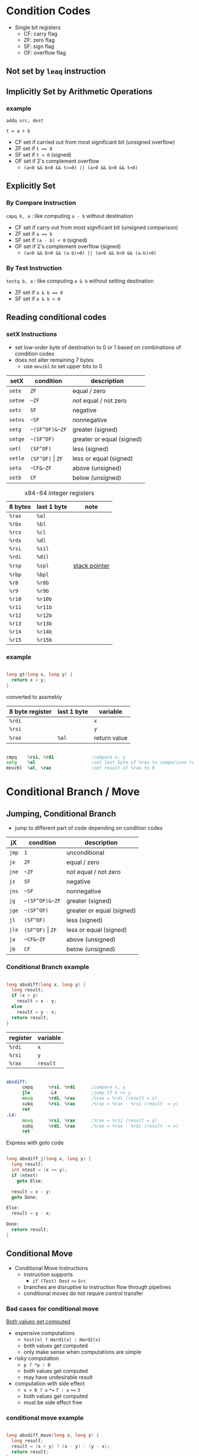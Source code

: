 #+DATE: <2016-04-06 Wed>

* Condition Codes

 - Single bit registers
   - CF: carry flag
   - ZF: zero flag
   - SF: sign flag
   - OF: overflow flag

** Not set by =leaq= instruction

** Implicitly Set by Arithmetic Operations

*** example

=addq src, dest=

=t = a + b=

 - CF set if carried out from most significant bit (unsigned overflow)
 - ZF set if ~t == 0~
 - SF set if =t < 0= (signed)
 - OF set if 2's complement overflow
   - =(a<0 && b<0 && t>=0) || (a>0 && b>0 && t<0)=


** Explicitly Set

*** By Compare Instruction

=cmpq b, a= : like computing =a - b= without destination

 - CF set if carry out from most significant bit (unsigned comparison)
 - ZF set if ~a == b~
 - SF set if =(a - b) < 0= (signed)
 - OF set if 2's complement overflow (signed)
   - =(a<0 && b>0 && (a-b)>0) || (a>0 && b<0 && (a-b)<0)=

*** By Test Instruction

=testq b, a= : like computing =a & b= without setting destination

 - ZF set if ~a & b == 0~
 - SF set if ~a & b < 0~


** Reading conditional codes

*** setX Instructions

 - set low-order byte of destination to 0 or 1 based on
   combinations of condition codes
 - does not alter remaining 7 bytes
   - use =movzbl= to set upper bits to 0


| setX    | condition            | description               |
|---------+----------------------+---------------------------|
| =sete=  | =ZF=                 | equal / zero              |
| =setne= | =~ZF=                | not equal / not zero      |
| =sets=  | =SF=                 | negative                  |
| =setns= | =~SF=                | nonnegative               |
| =setg=  | =~(SF^OF)&~ZF=       | greater (signed)          |
| =setge= | =~(SF^OF)=           | greater or equal (signed) |
| =setl=  | =(SF^OF)=            | less (signed)             |
| =setle= | =(SF^OF)= \vert =ZF= | less or equal (signed)    |
| =seta=  | =~CF&~ZF=            | above (unsigned)          |
| =setb=  | =CF=                 | below (unsigned)          |

#+CAPTION: x84-64 integer registers
| 8 bytes | last 1 byte | note            |
|---------+-------------+-----------------|
| =%rax=  | =%al=       |                 |
| =%rbx=  | =%bl=       |                 |
| =%rcx=  | =%cl=       |                 |
| =%rdx=  | =%dl=       |                 |
| =%rsi=  | =%sil=      |                 |
| =%rdi=  | =%dil=      |                 |
| =%rsp=  | =%spl=      | _stack pointer_ |
| =%rbp=  | =%bpl=      |                 |
| =%r8=   | =%r8b=      |                 |
| =%r9=   | =%r9b=      |                 |
| =%r10=  | =%r10b=     |                 |
| =%r11=  | =%r11b=     |                 |
| =%r12=  | =%r12b=     |                 |
| =%r13=  | =%r13b=     |                 |
| =%r14=  | =%r14b=     |                 |
| =%r15=  | =%r15b=     |                 |


*** example

#+BEGIN_SRC C

  long gt(long x, long y) {
    return x > y;
  }

#+END_SRC

converted to assmebly

| 8 byte register | last 1 byte | variable     |
|-----------------+-------------+--------------|
| =%rdi=          |             | =x=          |
| =%rsi=          |             | =y=          |
| =%rax=          | =%al=       | return value |

#+BEGIN_SRC asm

  cmpq    %rsi, %rdi              ;compare x, y
  setg    %al                     ;set last byte of %rax to comparison result
  movzbl  %al, %rax               ;set result of %rax to 0

#+END_SRC


* Conditional Branch / Move

** Jumping, Conditional Branch

 - jump to different part of code depending on condition codes

| jX    | condition            | description               |
|-------+----------------------+---------------------------|
| =jmp= | =1=                  | unconditional             |
| =je=  | =ZF=                 | equal / zero              |
| =jne= | =~ZF=                | not equal / not zero      |
| =js=  | =SF=                 | negative                  |
| =jns= | =~SF=                | nonnegative               |
| =jg=  | =~(SF^OF)&~ZF=       | greater (signed)          |
| =jge= | =~(SF^OF)=           | greater or equal (signed) |
| =jl=  | =(SF^OF)=            | less (signed)             |
| =jle= | =(SF^OF)= \vert =ZF= | less or equal (signed)    |
| =ja=  | =~CF&~ZF=            | above (unsigned)          |
| =jb=  | =CF=                 | below (unsigned)          |

*** Conditional Branch example

#+BEGIN_SRC C

  long absdiff(long x, long y) {
    long result;
    if (x > y)
      result = x - y;
    else
      result = y - x;
    return result;
  }

#+END_SRC

| register | variable |
|----------+----------|
| =%rdi=   | =x=      |
| =%rsi=   | =y=      |
| =%rax=   | =result= |

#+BEGIN_SRC asm

  absdiff:
        cmpq      %rsi, %rdi      ;compare x, y
        jle       .L4             ;jump if x <= y
        movq      %rdi, %rax      ;%rax = %rdi (result = x)
        subq      %rsi, %rax      ;%rax = %rax - %rsi (result -= y)
        ret
  .L4:
        movq      %rsi, %rax      ;%rax = %rsi (result = y)
        subq      %rdi, %rax      ;%rax = %rax - %rdi (result -= x)
        ret

#+END_SRC

Express with goto code

#+BEGIN_SRC C

  long absdiff_j(long x, long y) {
    long result;
    int ntest = (x <= y);
    if (ntest)
      goto Else;

    result = x - y;
    goto Done;

  Else:
    result = y - x;

  Done:
    return result;
  }

#+END_SRC


** Conditional Move

 - Conditional Move Instructions
   - instruction supports
     - =if (Test) Dest= ~<=~ =Src=

   - branches are disruptive to instruction flow through pipelines
   - conditional moves do not require control transfer

*** Bad cases for conditional move

_Both values get computed_

 - expensive computations
   - =test(x) ? Hard1(x) : Hard2(x)=
   - both values get computed
   - only make sense when computations are simple

 - risky computation
   - =p ? *p : 0=
   - both values get computed
   - may have undesirable result

 - computation with side effect
   - =x > 0 ? x= ~*=~ =7 : x= ~+=~ =3=
   - both values get computed
   - must be side effect free


*** conditional move example

#+BEGIN_SRC C

  long absdiff_move(long x, long y) {
    long result;
    result = (x > y) ? (x - y) : (y - x);
    return result;
  }

#+END_SRC

 - =cmovle= : conditional move when less than or equal to
 - using conditional move

| register | variable           |
|----------+--------------------|
| =%rdi=   | =x=                |
| =%rsi=   | =y=                |
| =%rax=   | =result=           |
| =%rdx=   | intermediate value |

#+BEGIN_SRC asm

  absdiff_move:
        movq      %rdi, %rax      ;%rax = %rdi (result = x)
        subq      %rsi, %rax      ;%rax = %rax - %rsi (result -= y)
        movq      %rsi, %rdx      ;%rdx = %rsi (alternate_result = y)
        subq      %rdi, %rdx      ;%rdx = %rdx - %rdi (alternate_result -= x)
        cmpq      %rsi, %rdi      ;compare x, y
        cmovle    %rdx, %rax      ;move %rdx to %rax only when x <= y
        ret

#+END_SRC


* Loop

** Do-While Loop

*** example

 - count number of 1's in argument x

do-while version

#+BEGIN_SRC C

  long pcount_do(unsigned long x) {
    long result = 0;
    do {
      result += x & 0x1;
      x >> 1;
    } while (x);
    return result;
  }

#+END_SRC

goto version

#+BEGIN_SRC C

  long pcount_goto(unsigned long x) {
    long result = 0;
  loop:
    result += x & 0x1;
    x >> 1;
    if (x)
      goto loop;
    return result;
  }

#+END_SRC

| register | variable |
|----------+----------|
| =%rdi=   | =x=      |
| =%rax=   | =result= |

#+BEGIN_SRC asm

        movl      $0, %rax        ;result = 0
  .L2:
        movq      %rdi, %rdx
        andl      $1,   %edx
        addq      %rdx, %rax
        shrq      %rdi
        jne       .L2
        ret

#+END_SRC


* Switch
